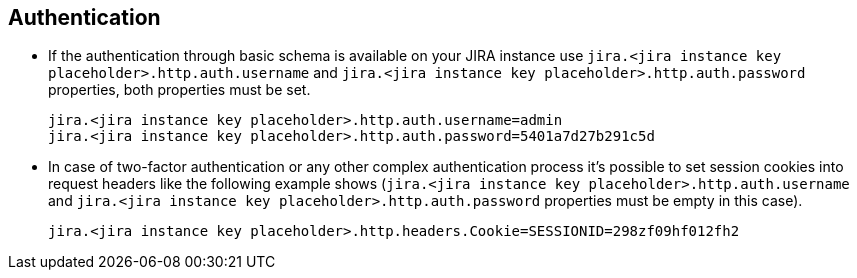 == Authentication

* If the authentication through basic schema is available on your JIRA instance use `jira.<jira instance key placeholder>.http.auth.username` and `jira.<jira instance key placeholder>.http.auth.password` properties, both properties must be set.
+
[source,properties]
----
jira.<jira instance key placeholder>.http.auth.username=admin
jira.<jira instance key placeholder>.http.auth.password=5401a7d27b291c5d
----

* In case of two-factor authentication or any other complex authentication process it's possible to set session cookies into request headers like the following example shows (`jira.<jira instance key placeholder>.http.auth.username` and `jira.<jira instance key placeholder>.http.auth.password` properties must be empty in this case).
+
[source,properties]
----
jira.<jira instance key placeholder>.http.headers.Cookie=SESSIONID=298zf09hf012fh2
----
